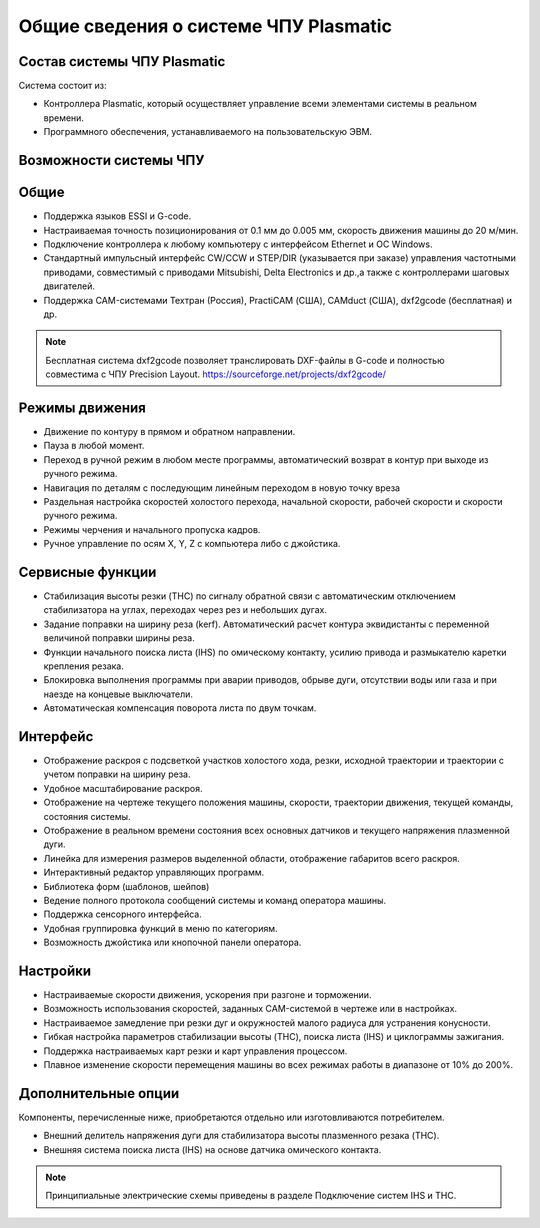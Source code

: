 ﻿Общие сведения о системе ЧПУ Plasmatic
--------------------------------------

Состав системы ЧПУ Plasmatic
^^^^^^^^^^^^^^^^^^^^^^^^^^^^

Система состоит из:

* Контроллера Plasmatic, который осуществляет управление всеми элементами системы в реальном времени.
* Программного обеспечения, устанавливаемого на пользовательскую ЭВМ.


Возможности системы ЧПУ
^^^^^^^^^^^^^^^^^^^^^^^

Общие
^^^^^

* Поддержка языков ESSI и G-code.
* Настраиваемая точность позиционирования от 0.1 мм до 0.005 мм, скорость движения машины до 20 м/мин.
* Подключение контроллера к любому компьютеру с интерфейсом Ethernet и ОС Windows.
* Стандартный импульсный интерфейс CW/CCW и STEP/DIR (указывается при заказе) управления частотными приводами, совместимый с приводами Mitsubishi, Delta Electronics и др.,а также с контроллерами шаговых двигателей.
* Поддержка CAM-системами Техтран (Россия), PractiCAM (США), CAMduct (США), dxf2gcode (бесплатная)  и др.

.. NOTE:: 
   Бесплатная система dxf2gcode позволяет транслировать DXF-файлы в G-code и полностью совместима с ЧПУ Precision Layout.
   https://sourceforge.net/projects/dxf2gcode/

Режимы движения
^^^^^^^^^^^^^^^

* Движение по контуру в прямом и обратном направлении.
* Пауза в любой момент.
* Переход в ручной режим в любом месте программы, автоматический возврат в контур при выходе из ручного режима.
* Навигация по деталям с последующим линейным переходом в новую точку вреза
* Раздельная настройка скоростей холостого перехода, начальной скорости, рабочей скорости и скорости ручного режима.
* Режимы черчения и начального пропуска кадров.
* Ручное управление по осям X, Y, Z с компьютера либо с джойстика.

Сервисные функции
^^^^^^^^^^^^^^^^^

* Стабилизация высоты резки (THC) по сигналу обратной связи с автоматическим отключением стабилизатора на углах, переходах через рез и небольших дугах.
* Задание поправки на ширину реза (kerf). Автоматический расчет контура эквидистанты с переменной величиной поправки ширины реза.
* Функции начального поиска листа (IHS) по омическому контакту, усилию привода и размыкателю каретки крепления резака.
* Блокировка выполнения программы при аварии приводов, обрыве дуги, отсутствии воды или газа и при наезде на концевые выключатели.
* Автоматическая компенсация поворота листа по двум точкам.

Интерфейс
^^^^^^^^^

* Отображение раскроя с подсветкой участков холостого хода, резки, исходной траектории и траектории с учетом поправки на ширину реза.
* Удобное масштабирование раскроя.
* Отображение на чертеже текущего положения машины, скорости, траектории движения, текущей команды, состояния системы.
* Отображение в реальном времени состояния всех основных датчиков и текущего напряжения плазменной дуги.
* Линейка для измерения размеров выделенной области, отображение габаритов всего раскроя.
* Интерактивный редактор управляющих программ.
* Библиотека форм (шаблонов, шейпов)
* Ведение полного протокола сообщений системы и команд оператора машины.
* Поддержка сенсорного интерфейса.
* Удобная группировка функций в меню по категориям.
* Возможность джойстика или кнопочной панели оператора.

Настройки
^^^^^^^^^

* Настраиваемые скорости движения, ускорения при разгоне и торможении.
* Возможность использования скоростей, заданных CAM-системой в чертеже или в настройках.
* Настраиваемое замедление при резки дуг и окружностей малого радиуса для устранения конусности.
* Гибкая настройка параметров стабилизации высоты (THC), поиска листа (IHS) и циклограммы зажигания.
* Поддержка настраиваемых карт резки и карт управления процессом.
* Плавное изменение скорости перемещения машины во всех режимах работы в диапазоне от 10% до 200%.

Дополнительные опции
^^^^^^^^^^^^^^^^^^^^

Компоненты, перечисленные ниже, приобретаются отдельно или изготовливаются потребителем.

* Внешний делитель напряжения дуги для стабилизатора высоты плазменного резака (THC).
* Внешняя система поиска листа (IHS) на основе датчика омического контакта.

.. NOTE:: 
   Принципиальные электрические схемы приведены в разделе Подключение систем IHS и THC.
